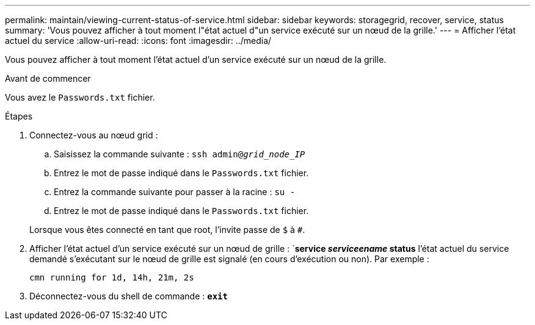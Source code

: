 ---
permalink: maintain/viewing-current-status-of-service.html 
sidebar: sidebar 
keywords: storagegrid, recover, service, status 
summary: 'Vous pouvez afficher à tout moment l"état actuel d"un service exécuté sur un nœud de la grille.' 
---
= Afficher l'état actuel du service
:allow-uri-read: 
:icons: font
:imagesdir: ../media/


[role="lead"]
Vous pouvez afficher à tout moment l'état actuel d'un service exécuté sur un nœud de la grille.

.Avant de commencer
Vous avez le `Passwords.txt` fichier.

.Étapes
. Connectez-vous au nœud grid :
+
.. Saisissez la commande suivante : `ssh admin@_grid_node_IP_`
.. Entrez le mot de passe indiqué dans le `Passwords.txt` fichier.
.. Entrez la commande suivante pour passer à la racine : `su -`
.. Entrez le mot de passe indiqué dans le `Passwords.txt` fichier.


+
Lorsque vous êtes connecté en tant que root, l'invite passe de `$` à `#`.

. Afficher l'état actuel d'un service exécuté sur un nœud de grille : `*service _serviceename_ status* l'état actuel du service demandé s'exécutant sur le nœud de grille est signalé (en cours d'exécution ou non). Par exemple :
+
[listing]
----
cmn running for 1d, 14h, 21m, 2s
----
. Déconnectez-vous du shell de commande : `*exit*`

